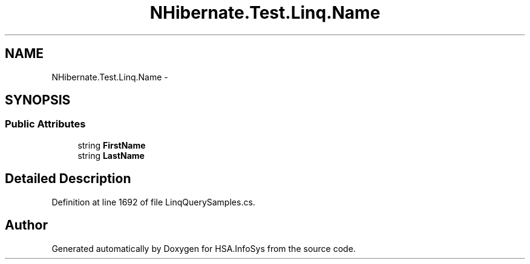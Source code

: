 .TH "NHibernate.Test.Linq.Name" 3 "Fri Jul 5 2013" "Version 1.0" "HSA.InfoSys" \" -*- nroff -*-
.ad l
.nh
.SH NAME
NHibernate.Test.Linq.Name \- 
.SH SYNOPSIS
.br
.PP
.SS "Public Attributes"

.in +1c
.ti -1c
.RI "string \fBFirstName\fP"
.br
.ti -1c
.RI "string \fBLastName\fP"
.br
.in -1c
.SH "Detailed Description"
.PP 
Definition at line 1692 of file LinqQuerySamples\&.cs\&.

.SH "Author"
.PP 
Generated automatically by Doxygen for HSA\&.InfoSys from the source code\&.
